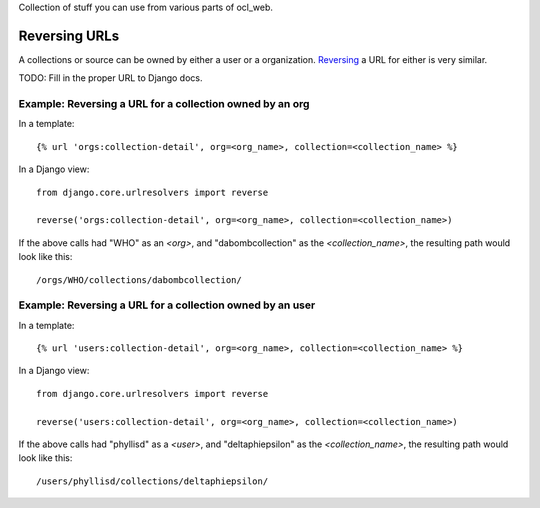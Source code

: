 Collection of stuff you can use from various parts of ocl_web.

Reversing URLs
--------------
A collections or source can be owned by either a user or a organization.  Reversing_ a URL for either is very similar.

.. _Reversing: djangoproject.com/reversing-urls/

TODO: Fill in the proper URL to Django docs.

Example: Reversing a URL for a collection owned by an org
`````````````````````````````````````````````````````````

In a template::

    {% url 'orgs:collection-detail', org=<org_name>, collection=<collection_name> %}

In a Django view::

    from django.core.urlresolvers import reverse

    reverse('orgs:collection-detail', org=<org_name>, collection=<collection_name>)

If the above calls had "WHO" as an `<org>`, and "dabombcollection" as the `<collection_name>`, the resulting path would look like this::

    /orgs/WHO/collections/dabombcollection/

Example: Reversing a URL for a collection owned by an user
``````````````````````````````````````````````````````````

In a template::

    {% url 'users:collection-detail', org=<org_name>, collection=<collection_name> %}

In a Django view::

    from django.core.urlresolvers import reverse

    reverse('users:collection-detail', org=<org_name>, collection=<collection_name>)

If the above calls had "phyllisd" as a `<user>`, and "deltaphiepsilon" as the `<collection_name>`, the resulting path would look like this::

    /users/phyllisd/collections/deltaphiepsilon/
